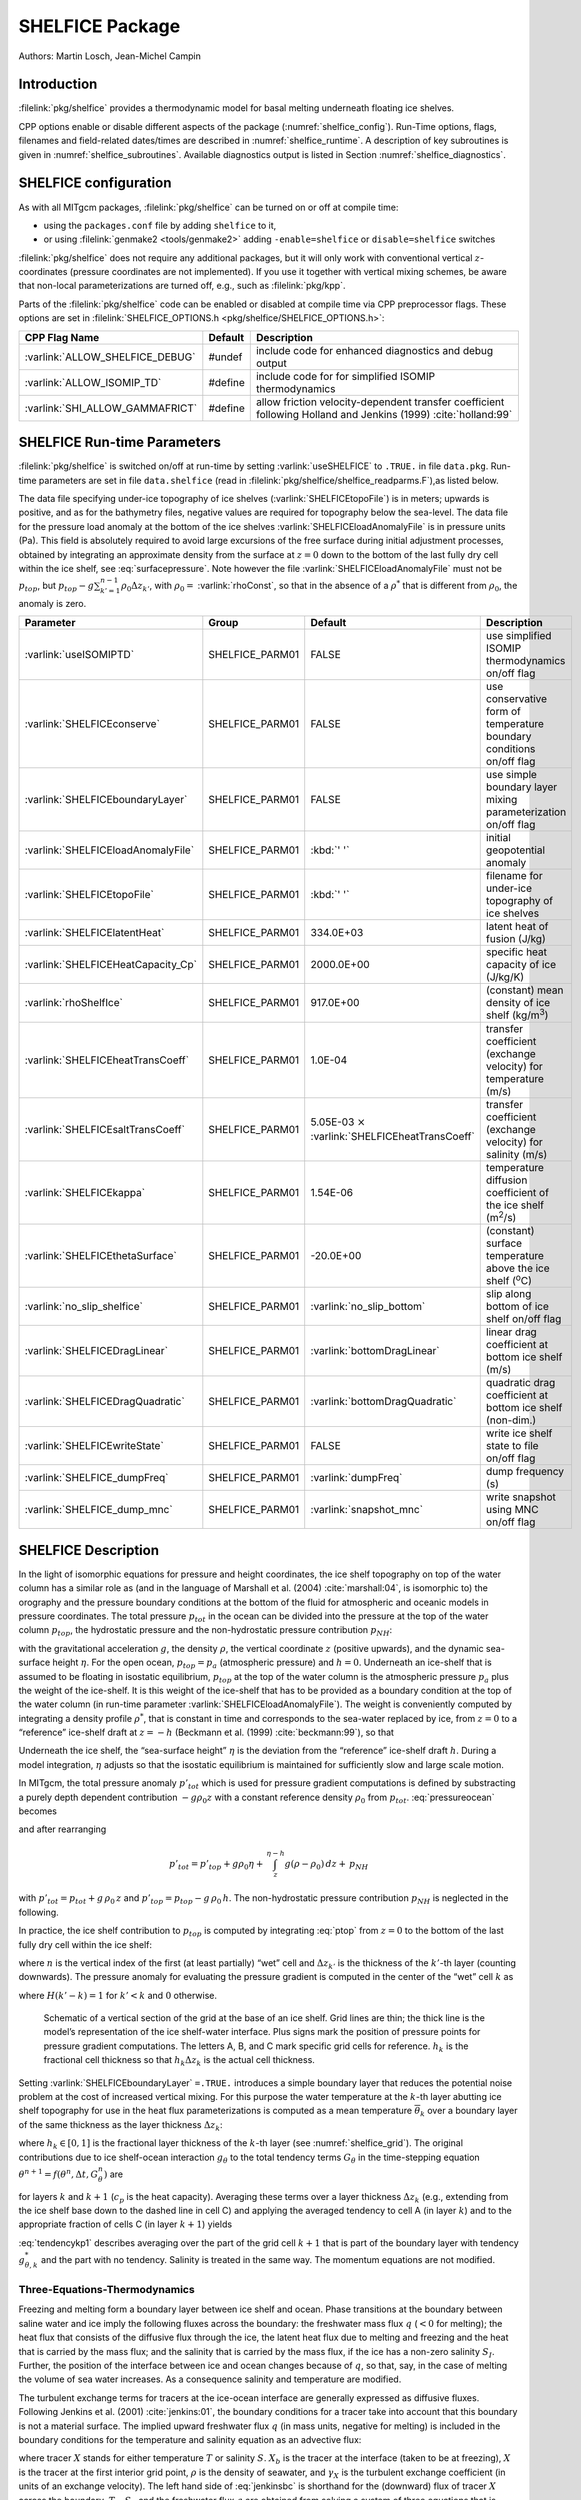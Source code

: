 SHELFICE Package
----------------

Authors: Martin Losch, Jean-Michel Campin

Introduction
~~~~~~~~~~~~

:filelink:`pkg/shelfice` provides a thermodynamic model for basal melting
underneath floating ice shelves.

CPP options enable or disable different aspects of the package
(:numref:`shelfice_config`). Run-Time options, flags, filenames and
field-related dates/times are described in :numref:`shelfice_runtime`. A description of key subroutines is given
in :numref:`shelfice_subroutines`. Available diagnostics output is listed in Section
:numref:`shelfice_diagnostics`.


.. _shelfice_config:

SHELFICE configuration
~~~~~~~~~~~~~~~~~~~~~~
 
As with all MITgcm packages, :filelink:`pkg/shelfice` can be turned on or off at compile
time:

-  using the ``packages.conf`` file by adding ``shelfice`` to it,

-  or using :filelink:`genmake2 <tools/genmake2>` adding ``-enable=shelfice`` or ``disable=shelfice`` switches

:filelink:`pkg/shelfice` does not require any additional packages, but it will only
work with conventional vertical :math:`z`-coordinates (pressure
coordinates are not implemented). If you use it together with
vertical mixing schemes, be aware that non-local parameterizations
are turned off, e.g., such as :filelink:`pkg/kpp`.

Parts of the :filelink:`pkg/shelfice` code can be enabled or disabled at compile time
via CPP preprocessor flags. These options are set in :filelink:`SHELFICE_OPTIONS.h <pkg/shelfice/SHELFICE_OPTIONS.h>`:

.. tabularcolumns:: |\Y{.475}|\Y{.1}|\Y{.45}|


+-----------------------------------------------+---------+----------------------------------------------------------------------------------------------------------------------+
| CPP Flag Name                                 | Default | Description                                                                                                          |
+===============================================+=========+======================================================================================================================+
| :varlink:`ALLOW_SHELFICE_DEBUG`               | #undef  | include code for enhanced diagnostics and debug output                                                               |
+-----------------------------------------------+---------+----------------------------------------------------------------------------------------------------------------------+
| :varlink:`ALLOW_ISOMIP_TD`                    | #define | include code for for simplified ISOMIP thermodynamics                                                                |
+-----------------------------------------------+---------+----------------------------------------------------------------------------------------------------------------------+
| :varlink:`SHI_ALLOW_GAMMAFRICT`               | #define | allow friction velocity-dependent transfer coefficient following Holland and Jenkins (1999) :cite:`holland:99`       |
+-----------------------------------------------+---------+----------------------------------------------------------------------------------------------------------------------+


.. _shelfice_runtime:

SHELFICE Run-time Parameters
~~~~~~~~~~~~~~~~~~~~~~~~~~~~

:filelink:`pkg/shelfice` is switched on/off at run-time by setting :varlink:`useSHELFICE` to ``.TRUE.`` in file ``data.pkg``.
Run-time parameters are set in file ``data.shelfice`` (read in :filelink:`pkg/shelfice/shelfice_readparms.F`),as listed below.

The data file specifying under-ice topography of ice shelves (:varlink:`SHELFICEtopoFile`) is in meters; upwards is positive,
and as for the bathymetry files, negative values are required for topography below the sea-level.
The data file for the pressure load anomaly at the bottom of the ice shelves :varlink:`SHELFICEloadAnomalyFile` is in pressure
units (Pa). This field is absolutely required to avoid large
excursions of the free surface during initial adjustment processes,
obtained by integrating an approximate density from the surface at
:math:`z=0` down to the bottom of the last fully dry cell within the
ice shelf, see :eq:`surfacepressure`. Note however the file :varlink:`SHELFICEloadAnomalyFile` must
not be :math:`p_{top}`, but
:math:`p_{top}-g\sum_{k'=1}^{n-1}\rho_{0}\Delta{z}_{k'}`, with
:math:`\rho_{0}=` :varlink:`rhoConst`, so that in the absence of a :math:`\rho^{*}`
that is different from :math:`\rho_{0}`, the anomaly is zero.

.. tabularcolumns:: |\Y{.27}|\Y{.21}|\Y{.205}|\Y{.34}|

+----------------------------------------+-----------------+--------------------------------------------+---------------------------------------------------------------------------------------------------------+
| Parameter                              | Group           | Default                                    | Description                                                                                             |
+========================================+=================+============================================+=========================================================================================================+
| :varlink:`useISOMIPTD`                 | SHELFICE_PARM01 | FALSE                                      | use simplified ISOMIP thermodynamics on/off flag                                                        |
+----------------------------------------+-----------------+--------------------------------------------+---------------------------------------------------------------------------------------------------------+
| :varlink:`SHELFICEconserve`            | SHELFICE_PARM01 | FALSE                                      | use conservative form of temperature boundary conditions on/off flag                                    |
+----------------------------------------+-----------------+--------------------------------------------+---------------------------------------------------------------------------------------------------------+
| :varlink:`SHELFICEboundaryLayer`       | SHELFICE_PARM01 | FALSE                                      | use simple boundary layer mixing parameterization on/off flag                                           |
+----------------------------------------+-----------------+--------------------------------------------+---------------------------------------------------------------------------------------------------------+
| :varlink:`SHELFICEloadAnomalyFile`     | SHELFICE_PARM01 | :kbd:`' '`                                 | initial geopotential anomaly                                                                            |
+----------------------------------------+-----------------+--------------------------------------------+---------------------------------------------------------------------------------------------------------+
| :varlink:`SHELFICEtopoFile`            | SHELFICE_PARM01 | :kbd:`' '`                                 | filename for under-ice topography of ice shelves                                                        |
+----------------------------------------+-----------------+--------------------------------------------+---------------------------------------------------------------------------------------------------------+
| :varlink:`SHELFICElatentHeat`          | SHELFICE_PARM01 | 334.0E+03                                  | latent heat of fusion (J/kg)                                                                            |
+----------------------------------------+-----------------+--------------------------------------------+---------------------------------------------------------------------------------------------------------+
| :varlink:`SHELFICEHeatCapacity_Cp`     | SHELFICE_PARM01 | 2000.0E+00                                 | specific heat capacity of ice (J/kg/K)                                                                  |
+----------------------------------------+-----------------+--------------------------------------------+---------------------------------------------------------------------------------------------------------+
| :varlink:`rhoShelfIce`                 | SHELFICE_PARM01 | 917.0E+00                                  | (constant) mean density of ice shelf (kg/m\ :sup:`3`)                                                   |
+----------------------------------------+-----------------+--------------------------------------------+---------------------------------------------------------------------------------------------------------+
| :varlink:`SHELFICEheatTransCoeff`      | SHELFICE_PARM01 | 1.0E-04                                    | transfer coefficient (exchange velocity) for temperature (m/s)                                          |
+----------------------------------------+-----------------+--------------------------------------------+---------------------------------------------------------------------------------------------------------+
| :varlink:`SHELFICEsaltTransCoeff`      | SHELFICE_PARM01 | 5.05E-03 :math:`\times`                    | transfer coefficient (exchange velocity) for salinity (m/s)                                             |
|                                        |                 | :varlink:`SHELFICEheatTransCoeff`          |                                                                                                         |
+----------------------------------------+-----------------+--------------------------------------------+---------------------------------------------------------------------------------------------------------+
| :varlink:`SHELFICEkappa`               | SHELFICE_PARM01 | 1.54E-06                                   | temperature diffusion coefficient of the ice shelf (m\ :sup:`2`\ /s)                                    |
+----------------------------------------+-----------------+--------------------------------------------+---------------------------------------------------------------------------------------------------------+
| :varlink:`SHELFICEthetaSurface`        | SHELFICE_PARM01 | -20.0E+00                                  | (constant) surface temperature above the ice shelf (:sup:`o`\ C)                                        |
+----------------------------------------+-----------------+--------------------------------------------+---------------------------------------------------------------------------------------------------------+
| :varlink:`no_slip_shelfice`            | SHELFICE_PARM01 | :varlink:`no_slip_bottom`	                | slip along bottom of ice shelf on/off flag                                                              |
+----------------------------------------+-----------------+--------------------------------------------+---------------------------------------------------------------------------------------------------------+
| :varlink:`SHELFICEDragLinear`          | SHELFICE_PARM01 | :varlink:`bottomDragLinear`                | linear drag coefficient at bottom ice shelf (m/s)                                                       |
+----------------------------------------+-----------------+--------------------------------------------+---------------------------------------------------------------------------------------------------------+
| :varlink:`SHELFICEDragQuadratic`       | SHELFICE_PARM01 | :varlink:`bottomDragQuadratic`             | quadratic drag coefficient at bottom ice shelf (non-dim.)                                               |
+----------------------------------------+-----------------+--------------------------------------------+---------------------------------------------------------------------------------------------------------+
| :varlink:`SHELFICEwriteState`          | SHELFICE_PARM01 | FALSE                                      | write ice shelf state to file on/off flag                                                               |
+----------------------------------------+-----------------+--------------------------------------------+---------------------------------------------------------------------------------------------------------+
| :varlink:`SHELFICE_dumpFreq`           | SHELFICE_PARM01 | :varlink:`dumpFreq`                        | dump frequency (s)                                                                                      |
+----------------------------------------+-----------------+--------------------------------------------+---------------------------------------------------------------------------------------------------------+
| :varlink:`SHELFICE_dump_mnc`           | SHELFICE_PARM01 | :varlink:`snapshot_mnc`                    | write snapshot using MNC  on/off flag                                                                   |
+----------------------------------------+-----------------+--------------------------------------------+---------------------------------------------------------------------------------------------------------+



SHELFICE Description
~~~~~~~~~~~~~~~~~~~~

In the light of isomorphic equations for pressure and height
coordinates, the ice shelf topography on top of the water column has a
similar role as (and in the language of Marshall et al. (2004) :cite:`marshall:04`,
is isomorphic to) the orography and the pressure boundary conditions at
the bottom of the fluid for atmospheric and oceanic models in pressure
coordinates. The total pressure :math:`p_{tot}` in the ocean can be
divided into the pressure at the top of the water column
:math:`p_{top}`, the hydrostatic pressure and the non-hydrostatic
pressure contribution :math:`p_{NH}`:

.. math::
   p_{tot} = p_{top} + \int_z^{\eta-h} g\,\rho\,dz + p_{NH}
   :label: pressureocean


with the gravitational acceleration :math:`g`, the density
:math:`\rho`, the vertical coordinate :math:`z` (positive upwards), and
the dynamic sea-surface height :math:`\eta`. For the open ocean,
:math:`p_{top}=p_{a}` (atmospheric pressure) and :math:`h=0`. Underneath
an ice-shelf that is assumed to be floating in isostatic equilibrium,
:math:`p_{top}` at the top of the water column is the atmospheric
pressure :math:`p_{a}` plus the weight of the ice-shelf. It is this
weight of the ice-shelf that has to be provided as a boundary condition
at the top of the water column (in run-time parameter :varlink:`SHELFICEloadAnomalyFile`). The weight is
conveniently computed by integrating a density profile :math:`\rho^*`,
that is constant in time and corresponds to the sea-water replaced by
ice, from :math:`z=0` to a “reference” ice-shelf draft at :math:`z=-h` (Beckmann et al. (1999)
:cite:`beckmann:99`), so that

.. math::
   p_{top} = p_{a} + \int_{-h}^{0}g\,\rho^{*}\,dz
   :label: ptop

Underneath the ice shelf, the “sea-surface height” :math:`\eta` is the
deviation from the “reference” ice-shelf draft :math:`h`. During a model
integration, :math:`\eta` adjusts so that the isostatic equilibrium is
maintained for sufficiently slow and large scale motion.

In MITgcm, the total pressure anomaly :math:`p'_{tot}` which is used
for pressure gradient computations is defined by substracting a purely
depth dependent contribution :math:`-g\rho_{0}z` with a constant
reference density :math:`\rho_{0}` from :math:`p_{tot}`.
:eq:`pressureocean` becomes

.. math::
     p_{tot} = p_{top} - g \rho_0 (z+h)  + g \rho_0 \eta + \, \int_z^{\eta-h}{ g (\rho-\rho_0) \, dz} + \, p_{NH}
     :label: pressure

and after rearranging

.. math::
   p'_{tot} = p'_{top} + g \rho_0 \eta + \, \int_z^{\eta-h}{g (\rho-\rho_0) \, dz} + \, p_{NH}

with :math:`p'_{tot} = p_{tot} + g\,\rho_0\,z` and
:math:`p'_{top} = p_{top} -
g\,\rho_0\,h`. The non-hydrostatic pressure contribution :math:`p_{NH}`
is neglected in the following.

In practice, the ice shelf contribution to :math:`p_{top}` is computed
by integrating :eq:`ptop` from :math:`z=0` to the bottom of the
last fully dry cell within the ice shelf:

.. math::
   p_{top} = g\,\sum_{k'=1}^{n-1}\rho_{k'}^{*}\Delta{z_{k'}} + p_{a}
   :label: surfacepressure

where :math:`n` is the vertical index of the first (at least partially)
“wet” cell and :math:`\Delta{z_{k'}}` is the thickness of the
:math:`k'`-th layer (counting downwards). The pressure anomaly for
evaluating the pressure gradient is computed in the center of the “wet”
cell :math:`k` as

.. math::
   p'_{k} = p'_{top} + g\rho_{n}\eta +
   g\,\sum_{k'=n}^{k}\left((\rho_{k'}-\rho_{0})\Delta{z_{k'}}
     \frac{1+H(k'-k)}{2}\right)
   :label: discretizedpressure

where :math:`H(k'-k)=1` for :math:`k'<k` and :math:`0` otherwise.


 .. figure:: figs/gridschematic.*
    :width: 80%
    :align: center
    :alt: schematic of vertical section of grid
    :name: shelfice_grid

    Schematic of a vertical section of the grid at the base of an ice shelf. Grid lines are thin; the thick line is the model’s representation of the ice shelf-water interface. Plus signs mark the position of pressure points for pressure gradient computations. The letters A, B, and C mark specific grid cells for reference. :math:`h_k` is the fractional cell thickness so that :math:`h_k \Delta z_k` is the actual cell thickness.


Setting :varlink:`SHELFICEboundaryLayer` ``=.TRUE.`` introduces a simple boundary layer that reduces the potential
noise problem at the cost of increased vertical mixing. For this purpose
the water temperature at the :math:`k`-th layer abutting ice shelf
topography for use in the heat flux parameterizations is computed as a
mean temperature :math:`\overline{\theta}_{k}` over a boundary layer of
the same thickness as the layer thickness :math:`\Delta{z}_{k}`:

.. math::
   \overline{\theta}_{k} = \theta_{k} h_{k} + \theta_{k+1} (1-h_{k})
   :label: thetabl

where :math:`h_{k}\in[0,1]` is the fractional layer thickness of the
:math:`k`-th layer (see :numref:`shelfice_grid`). The original contributions due to ice shelf-ocean
interaction :math:`g_{\theta}` to the total tendency terms
:math:`G_{\theta}` in the time-stepping equation
:math:`\theta^{n+1} = f(\theta^{n},\Delta{t},G_{\theta}^{n})` are

.. math::
   g_{\theta,k}   = \frac{Q}{\rho_{0} c_{p} h_{k} \Delta{z}_{k}}
   \text{ and } g_{\theta,k+1} = 0
   :label: orgtendency

for layers :math:`k` and :math:`k+1` (:math:`c_{p}` is the heat
capacity). Averaging these terms over a layer thickness
:math:`\Delta{z_{k}}` (e.g., extending from the ice shelf base down to
the dashed line in cell C) and applying the averaged tendency to cell A
(in layer :math:`k`) and to the appropriate fraction of cells C (in
layer :math:`k+1`) yields

.. math::
   g_{\theta,k}^*   = \frac{Q}{\rho_{0} c_{p} \Delta{z}_{k}}
   :label: tendencyk

.. math::
   g_{\theta,k+1}^*
   = \frac{Q}{\rho_{0} c_{p} \Delta{z}_{k}}
   \frac{ \Delta{z}_{k} ( 1- h_{k} )}{\Delta{z}_{k+1}}
   :label: tendencykp1

:eq:`tendencykp1` describes averaging over the part of the grid
cell :math:`k+1` that is part of the boundary layer with tendency
:math:`g_{\theta,k}^*` and the part with no tendency. Salinity is
treated in the same way. The momentum equations are not modified.

Three-Equations-Thermodynamics
^^^^^^^^^^^^^^^^^^^^^^^^^^^^^^

Freezing and melting form a boundary layer between ice shelf and ocean.
Phase transitions at the boundary between saline water and ice imply the
following fluxes across the boundary: the freshwater mass flux :math:`q`
(:math:`<0` for melting); the heat flux that consists of the diffusive
flux through the ice, the latent heat flux due to melting and freezing
and the heat that is carried by the mass flux; and the salinity that is
carried by the mass flux, if the ice has a non-zero salinity
:math:`S_I`. Further, the position of the interface between ice and
ocean changes because of :math:`q`, so that, say, in the case of melting
the volume of sea water increases. As a consequence salinity and
temperature are modified.

The turbulent exchange terms for tracers at the ice-ocean interface are
generally expressed as diffusive fluxes. Following Jenkins et al. (2001)
:cite:`jenkins:01`, the boundary conditions for a tracer
take into account that this boundary is not a material surface. The
implied upward freshwater flux :math:`q` (in mass units, negative for
melting) is included in the boundary conditions for the temperature and
salinity equation as an advective flux:

.. math::
   {\rho}K\frac{\partial{X}}{\partial{z}}\biggl|_{b}
   = (\rho\gamma_{X}-q) ( X_{b} - X )
   :label: jenkinsbc

where tracer :math:`X` stands for either temperature :math:`T` or
salinity :math:`S`. :math:`X_b` is the tracer at the interface (taken to
be at freezing), :math:`X` is the tracer at the first interior grid
point, :math:`\rho` is the density of seawater, and :math:`\gamma_X` is
the turbulent exchange coefficient (in units of an exchange velocity).
The left hand side of :eq:`jenkinsbc` is shorthand for the
(downward) flux of tracer :math:`X` across the boundary. :math:`T_b`,
:math:`S_b` and the freshwater flux :math:`q` are obtained from solving
a system of three equations that is derived from the heat and freshwater
balance at the ice ocean interface.

In this so-called three-equation-model (e.g., Hellmer and Olbers (1989)
:cite:`hellmer:89`, Jenkins et al. (2001) :cite:`jenkins:01`)
the heat balance at the ice-ocean interface is expressed as

.. math::
   c_{p} \rho \gamma_T (T - T_{b})
   +\rho_{I} c_{p,I} \kappa \frac{(T_{S} - T_{b})}{h} = -Lq
   :label: hellmerheatbalance

where :math:`\rho` is the density of sea-water,
:math:`c_{p} = 3974 \, \text{J kg}^{-1} \text{K}^{-1}` is the specific heat
capacity of water and :math:`\gamma_T` the turbulent exchange
coefficient of temperature. The value of :math:`\gamma_T` is discussed
in Holland and Jenkins (1999) :cite:`holland:99`. :math:`L =
334000 \, \text{J kg}^{-1}` is the latent heat of fusion.
:math:`\rho_{I} = 920 \, \text{kg m}^{-3}`, :math:`c_{p,I} =
2000 \, \text{J kg}^{-1} \text{K}^{-1}`, and :math:`T_{S}` are the density,
heat capacity and the surface temperature of the ice shelf;
:math:`\kappa=1.54\times10^{-6} \, \text{m}^2 \text{s}^{-1}` is the heat
diffusivity through the ice-shelf and :math:`h` is the ice-shelf draft.
The second term on the right hand side describes the heat flux through
the ice shelf. A constant surface temperature :math:`T_S=-20^{\circ}\text{C}` is
imposed. :math:`T` is the temperature of the model cell adjacent to the
ice-water interface. The temperature at the interface :math:`T_{b}` is
assumed to be the in-situ freezing point temperature of sea-water
:math:`T_{f}` which is computed from a linear equation of state

.. math::
   T_{f} = (0.0901 - 0.0575\ S_{b})^{\circ}
   - 7.61 \times 10^{-4}\frac{\text{K}}{\text{dBar}}\ p_{b}
   :label: hellmerfreeze

with the salinity :math:`S_{b}` and the pressure :math:`p_{b}` (in dBar)
in the cell at the ice-water interface. From the salt budget, the salt
flux across the shelf ice-ocean interface is equal to the salt flux due
to melting and freezing:

.. math::
    \rho \gamma_{S} (S - S_{b}) = - q\,(S_{b}-S_{I})
   :label: hellmersaltbalance

where :math:`\gamma_S = 5.05\times10^{-3}\gamma_T` is the turbulent
salinity exchange coefficient, and :math:`S` and :math:`S_{b}` are
defined in analogy to temperature as the salinity of the model cell
adjacent to the ice-water interface and at the interface, respectively.
Note, that the salinity of the ice shelf is generally neglected
(:math:`S_{I}=0`). :eq:`hellmerheatbalance` to
:eq:`hellmersaltbalance` can be solved for :math:`S_{b}`,
:math:`T_{b}`, and the freshwater flux :math:`q` due to melting. These
values are substituted into expression :eq:`jenkinsbc` to obtain the
boundary conditions for the temperature and salinity equations of the
ocean model. This formulation tends to yield smaller melt rates than the
simpler formulation of the ISOMIP protocol because the freshwater flux
due to melting decreases the salinity which raises the freezing point
temperature and thus leads to less melting at the interface. For a
simpler thermodynamics model where :math:`S_b` is not computed
explicitly, for example as in the ISOMIP protocol,
:eq:`jenkinsbc` cannot be applied directly. In this case
:eq:`hellmersaltbalance` can be used with :eq:`jenkinsbc` to obtain:

.. math:: \rho{K}\frac{\partial{S}}{\partial{z}}\biggl|_{b}  = q\,(S-S_I)

This formulation can be used for all cases for which
:eq:`hellmersaltbalance` is valid. Further, in this
formulation it is obvious that melting (:math:`q<0`) leads to a
reduction of salinity.

The default value of :varlink:`SHELFICEconserve` ``=.FALSE.`` removes the contribution :math:`q ( X_{b}-X )` from
:eq:`jenkinsbc`, making the boundary conditions for temperature
non-conservative.

ISOMIP-Thermodynamics
^^^^^^^^^^^^^^^^^^^^^

A simpler formulation follows the ISOMIP protocol. The
freezing and melting in the boundary layer between ice shelf and ocean
is parameterized following Grosfeld et al. (1997) :cite:`grosfeld:97`. In this
formulation :eq:`hellmerheatbalance` reduces to

.. math::
   c_{p} \rho \gamma_T (T - T_{b})  = -Lq
   :label: isomipheatbalance

and the fresh water flux :math:`q` is computed from

.. math::
   q = - \frac{c_{p} \rho \gamma_T (T - T_{b})}{L}
   :label: isomipfwflx

In order to use this formulation, set run-time parameter :varlink:`useISOMIPTD` ``=.TRUE.`` in
``data.shelfice``.

Remark
^^^^^^

The shelfice package and experiments demonstrating its strengths and
weaknesses are also described in Losch (2008) :cite:`losch:08`. However,
note that unfortunately the description of the thermodynamics in the
appendix of Losch (2008) is wrong.

Solving the three-equations system
^^^^^^^^^^^^^^^^^^^^^^^^^^^^^^^^^^

There has been some confusion about the 3-equation system, so we document the solution in the code here: We use :eq:`hellmerfreeze` :math:`T_{b} = a_{0} S_{b} + \epsilon_{4}` to eliminate :math:`T_{b}` from :eq:`hellmerheatbalance` and find an expression for the freshwater flux :math:`q`:

.. math::
   \begin{aligned}
   -Lq &= \epsilon_{1} (T - a_{0} S_{b} - \epsilon_{4})
   + \epsilon_{3} (T_{S} - a_{0} S_{b} - \epsilon_{4}) \\
   \Leftrightarrow Lq &=  a_{0}\,(\epsilon_{1} + \epsilon_{3})\,S_{b}
     + \epsilon_{q}
   \end{aligned}
   :label: solvedmeltrate

to be substituted into :eq:`hellmersaltbalance`:

.. math::
   \begin{aligned}
   \epsilon_{2}\,(S - S_{b}) &= - Lq\,(S_{b}-S_{I})
   = - (a_{0}\,(\epsilon_{1} + \epsilon_{3})\,S_{b}
     + \epsilon_{q})\,(S_{b}-S_{I}) \\
   \Leftrightarrow 0 &= a_{0}\,(\epsilon_{1} + \epsilon_{3})\,S_{b}^{2}
   + \{ \epsilon_{q}  - \epsilon_{2}
     - a_{0}\,(\epsilon_{1} + \epsilon_{3})\,S_{I} \}\,S_{b}
     + \epsilon_{2}\,S - \epsilon_{q}\,S_{I}
   \end{aligned}

where the abbrevations :math:`\epsilon_{1} = c_{p} \rho \gamma_{T}`,
:math:`\epsilon_{2} = \rho L \gamma_{S}`, :math:`\epsilon_{3} =
\frac{\rho_{I} c_{p,I} \kappa}{h}`, :math:`\epsilon_{4}=b_{0}p +
c_{0}`, :math:`\epsilon_{q} = \epsilon_{1}\,(\epsilon_{4} - T) +
\epsilon_{3}\,(\epsilon_{4} - T_{S})` have been introduced. The
quadratic equation in :math:`S_{b}` is solved and the smaller
non-negative root is used. In the MITgcm-code, the ice shelf salinity
:math:`S_{I}` is always zero and the quadratic equation simplifies to

.. math::
   \begin{aligned}
   0 &= a_{0}\,(\epsilon_{1} + \epsilon_{3})\,S_{b}^{2}
   + (\epsilon_{q}  - \epsilon_{2}) \,S_{b} + \epsilon_{2}\,S \\
     S_{b} &= \frac{\epsilon_{2} - \epsilon_{q}\mp
     \sqrt{(\epsilon_{q}  - \epsilon_{2})^2
     - 4\, a_{0}\,(\epsilon_{1} + \epsilon_{3})\,\epsilon_{2}}}
     {2\,a_{0}\,(\epsilon_{1} + \epsilon_{3})}
   \end{aligned}

With :math:`S_b`, the boundary layer temperature :math:`T_b` and the
meltrate :math:`q` are known through :eq:`hellmerfreeze` and
:eq:`solvedmeltrate`.


.. _shelfice_subroutines:

Key subroutines
~~~~~~~~~~~~~~~

The main routine is :filelink:`shelfice_thermodynamics.F <pkg/shelfice/shelfice_thermodynamics.F>`
but note that :filelink:`/pkg/shelfice` routines are also called when solving the momentum equations.

::

    C     !CALLING SEQUENCE:
    C ...
    C |-FORWARD_STEP           :: Step forward a time-step ( AT LAST !!! )
    C ...
    C | |-DO_OCEANIC_PHY       :: Control oceanic physics and parameterization
    C ...
    C | | |-SHELFICE_THERMODYNAMICS :: main routine for thermodynamics
    C                                  with diagnostics
    C ...
    C | |-THERMODYNAMICS       :: theta, salt + tracer equations driver.
    C ...
    C | | |-EXTERNAL_FORCING_T :: Problem specific forcing for temperature.
    C | | |-SHELFICE_FORCING_T :: apply heat fluxes from ice shelf model
    C ...
    C | | |-EXTERNAL_FORCING_S :: Problem specific forcing for salinity.
    C | | |-SHELFICE_FORCING_S :: apply fresh water fluxes from ice shelf model
    C ...
    C | |-DYNAMICS             :: Momentum equations driver.
    C ...
    C | | |-MOM_FLUXFORM       :: Flux form mom eqn. package ( see
    C ...
    C | | | |-SHELFICE_U_DRAG  :: apply drag along ice shelf to u-equation
    C                             with diagnostics
    C ...
    C | | |-MOM_VECINV         :: Vector invariant form mom eqn. package ( see
    C ...
    C | | | |-SHELFICE_V_DRAG  :: apply drag along ice shelf to v-equation
    C                             with diagnostics
    C ...
    C  o



.. _shelfice_diagnostics:

SHELFICE diagnostics
~~~~~~~~~~~~~~~~~~~~

Diagnostics output is available via the diagnostics package (see
:numref:`outp_pack`). Available output fields are summarized as follows:


::

    ---------+----+----+----------------+-----------------
     <-Name->|Levs|grid|<--  Units   -->|<- Tile (max=80c)
    ---------+----+----+----------------+-----------------
     SHIfwFlx|  1 |SM  |kg/m^2/s        |Ice shelf fresh water flux (positive upward)
     SHIhtFlx|  1 |SM  |W/m^2           |Ice shelf heat flux  (positive upward)
     SHIUDrag| 30 |UU  |m/s^2           |U momentum tendency from ice shelf drag
     SHIVDrag| 30 |VV  |m/s^2           |V momentum tendency from ice shelf drag
     SHIForcT|  1 |SM  |W/m^2           |Ice shelf forcing for theta, >0 increases theta
     SHIForcS|  1 |SM  |g/m^2/s         |Ice shelf forcing for salt, >0 increases salt

Experiments and tutorials that use shelfice
~~~~~~~~~~~~~~~~~~~~~~~~~~~~~~~~~~~~~~~~~~~

See the verification experiment :filelink:`isomip <verification/isomip>` for example usage of :filelink:`pkg/shelfice`.
